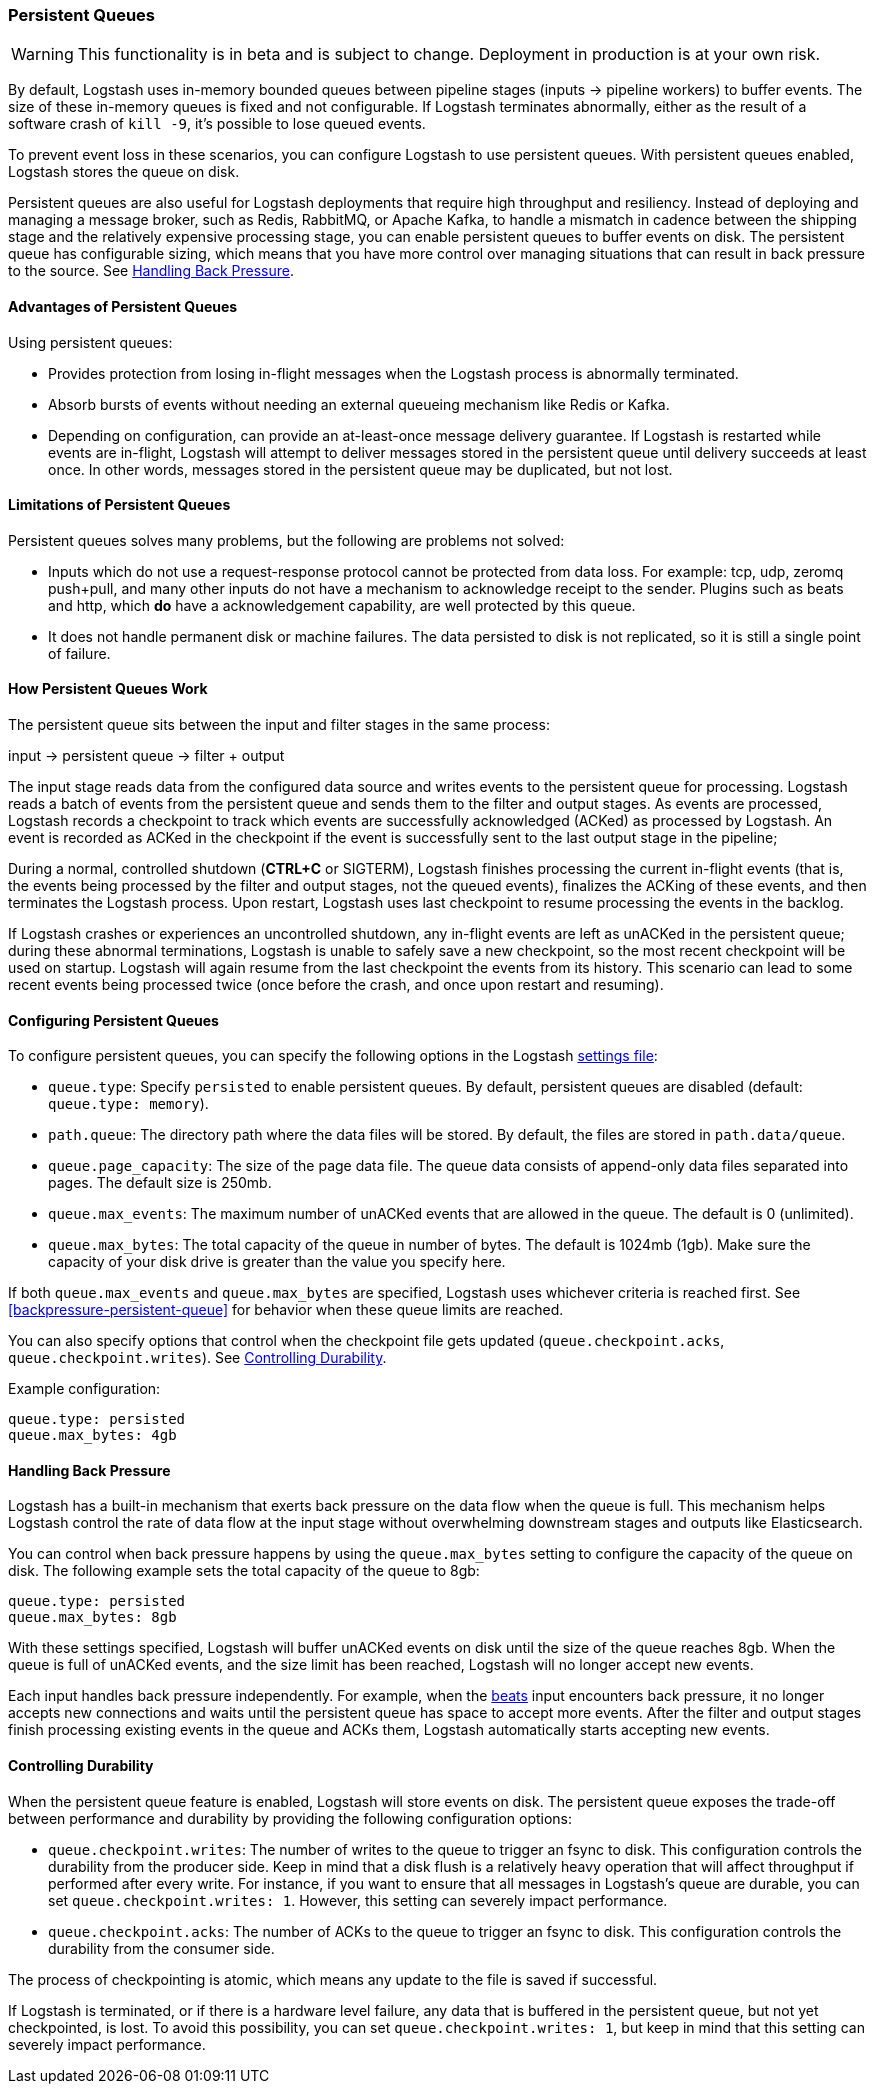 [[persistent-queues]]
=== Persistent Queues

WARNING: This functionality is in beta and is subject to change. Deployment in production is at your own risk.

By default, Logstash uses in-memory bounded queues between pipeline stages
(inputs → pipeline workers) to buffer events. The size of these in-memory
queues is fixed and not configurable. If Logstash terminates abnormally,
either as the result of a software crash of  `kill -9`, it's
possible to lose queued events. 

To prevent event loss in these scenarios, you can configure Logstash to use
persistent queues. With persistent queues enabled, Logstash stores 
the queue on disk.

Persistent queues are also useful for Logstash deployments that require high
throughput and resiliency. Instead of deploying and managing a message
broker, such as Redis, RabbitMQ, or Apache Kafka, to handle a mismatch in
cadence between the shipping stage and the relatively expensive processing
stage, you can enable persistent queues to buffer events on disk. The persistent queue has configurable sizing, which means that you have more control over
managing situations that can result in back pressure to the source. See <<backpressure-persistent-queues>>. 

[[persistent-queues-advantages]]
==== Advantages of Persistent Queues

Using persistent queues:

* Provides protection from losing in-flight messages when the Logstash process is abnormally terminated.
* Absorb bursts of events without needing an external queueing mechanism like Redis or Kafka.
* Depending on configuration, can provide an at-least-once message
delivery guarantee. If Logstash is restarted while events are in-flight,
Logstash will attempt to deliver messages stored in the persistent queue until
delivery succeeds at least once. In other words, messages stored in the
persistent queue may be duplicated, but not lost.

[[persistent-queues-limitations]]
==== Limitations of Persistent Queues

Persistent queues solves many problems, but the following are problems not
solved:

* Inputs which do not use a request-response protocol cannot be protected from data loss. For example: tcp, udp, zeromq push+pull, and many other inputs do not have a mechanism to acknowledge receipt to the sender. Plugins such as beats and http, which *do* have a acknowledgement capability, are well protected by this queue.
* It does not handle permanent disk or machine failures. The data persisted to disk is not replicated, so it is still a single point of failure.

[[persistent-queues-architecture]]
==== How Persistent Queues Work

The persistent queue sits between the input and filter stages in the same
process:

input → persistent queue → filter + output 

The input stage reads data from the configured data source and writes events to
the persistent queue for processing. Logstash reads a batch of events from the
persistent queue and sends them to the filter and output stages. As events
are processed, Logstash records a checkpoint to track which events are
successfully acknowledged (ACKed) as processed by Logstash. An event is
recorded as ACKed in the checkpoint if the event is successfully sent to the
last output stage in the pipeline;

During a normal, controlled shutdown (*CTRL+C* or SIGTERM), Logstash finishes
processing the current in-flight events (that is, the events being processed by
the filter and output stages, not the queued events), finalizes the ACKing
of these events, and then terminates the Logstash process. Upon restart,
Logstash uses last checkpoint to resume processing the events in the backlog. 

If Logstash crashes or experiences an uncontrolled shutdown, any in-flight
events are left as unACKed in the persistent queue; during these abnormal
terminations, Logstash is unable to safely save a new checkpoint, so the most
recent checkpoint will be used on startup. Logstash will again resume from the
last checkpoint the events from its history. This scenario can lead to some
recent events being processed twice (once before the crash, and once upon
restart and resuming).

[[configuring-persistent-queues]]
==== Configuring Persistent Queues

To configure persistent queues, you can specify the following options in the
Logstash <<logstash-settings-file,settings file>>:

* `queue.type`: Specify `persisted` to enable persistent queues. By default, persistent queues are disabled (default: `queue.type: memory`).
* `path.queue`: The directory path where the data files will be stored. By default, the files are stored in `path.data/queue`. 
* `queue.page_capacity`: The size of the page data file. The queue data consists of append-only data files separated into pages. The default size is 250mb. 
* `queue.max_events`:  The maximum number of unACKed events that are allowed in the queue. The default is 0 (unlimited).
* `queue.max_bytes`: The total capacity of the queue in number of bytes. The
default is 1024mb (1gb). Make sure the capacity of your disk drive is greater
than the value you specify here.

If both `queue.max_events` and 
`queue.max_bytes` are specified, Logstash uses whichever criteria is reached
first. See <<backpressure-persistent-queue>> for behavior when these queue limits are reached.

You can also specify options that control when the checkpoint file gets updated (`queue.checkpoint.acks`, `queue.checkpoint.writes`). See <<durability-persistent-queues>>.

Example configuration:

[source, yaml]
queue.type: persisted
queue.max_bytes: 4gb 

[[backpressure-persistent-queues]]
==== Handling Back Pressure

Logstash has a built-in mechanism that exerts back pressure on the data flow 
when the queue is full. This mechanism helps Logstash control the rate of data
flow at the input stage without overwhelming downstream stages and outputs like
Elasticsearch.

You can control when back pressure happens by using the `queue.max_bytes` 
setting to configure the capacity of the queue on disk. The following example
sets the total capacity of the queue to 8gb:

[source, yaml]
queue.type: persisted
queue.max_bytes: 8gb

With these settings specified, Logstash will buffer unACKed events on disk until 
the size of the queue reaches 8gb. When the queue is full of unACKed events, and
the size limit has been reached, Logstash will no longer accept new events. 

Each input handles back pressure independently. For example, when the
<<plugins-inputs-beats,beats>> input encounters back pressure, it no longer
accepts new connections and waits until the persistent queue has space to accept
more events. After the filter and output stages finish processing existing
events in the queue and ACKs them, Logstash automatically starts accepting new
events.

[[durability-persistent-queues]]
==== Controlling Durability

When the persistent queue feature is enabled, Logstash will store events on
disk. The persistent queue exposes the trade-off between performance and
durability by providing the following configuration options:

* `queue.checkpoint.writes`: The number of writes to the queue to trigger an
fsync to disk. This configuration controls the durability from the producer
side. Keep in mind that a disk flush is a relatively heavy operation that will
affect throughput if performed after every write. For instance, if you want to
ensure that all messages in Logstash's queue are durable, you can set
`queue.checkpoint.writes: 1`. However, this setting can severely impact
performance.

* `queue.checkpoint.acks`: The number of ACKs to the queue to trigger an fsync to disk. This configuration controls the durability from the consumer side.

The process of checkpointing is atomic, which means any update to the file is
saved if successful.

If Logstash is terminated, or if there is a hardware level failure, any data
that is buffered in the persistent queue, but not yet checkpointed, is lost.
To avoid this possibility, you can set `queue.checkpoint.writes: 1`, but keep in
mind that this setting can severely impact performance.

